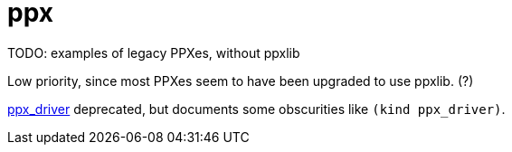 = ppx


TODO: examples of legacy PPXes, without ppxlib

Low priority, since most PPXes seem to have been upgraded to use ppxlib.  (?)


link:https://github.com/janestreet-deprecated/ppx_driver[ppx_driver] deprecated, but documents some obscurities like `(kind ppx_driver)`.

